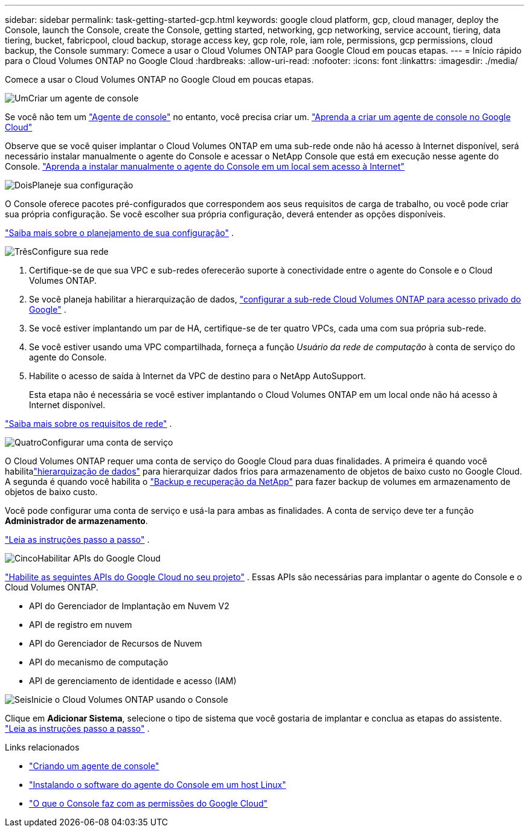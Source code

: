 ---
sidebar: sidebar 
permalink: task-getting-started-gcp.html 
keywords: google cloud platform, gcp, cloud manager, deploy the Console, launch the Console, create the Console, getting started, networking, gcp networking, service account, tiering, data tiering, bucket, fabricpool, cloud backup, storage access key, gcp role, role, iam role, permissions, gcp permissions, cloud backup, the Console 
summary: Comece a usar o Cloud Volumes ONTAP para Google Cloud em poucas etapas. 
---
= Início rápido para o Cloud Volumes ONTAP no Google Cloud
:hardbreaks:
:allow-uri-read: 
:nofooter: 
:icons: font
:linkattrs: 
:imagesdir: ./media/


[role="lead"]
Comece a usar o Cloud Volumes ONTAP no Google Cloud em poucas etapas.

.image:https://raw.githubusercontent.com/NetAppDocs/common/main/media/number-1.png["Um"]Criar um agente de console
[role="quick-margin-para"]
Se você não tem um https://docs.netapp.com/us-en/bluexp-setup-admin/concept-connectors.html["Agente de console"^] no entanto, você precisa criar um. https://docs.netapp.com/us-en/bluexp-setup-admin/task-quick-start-connector-google.html["Aprenda a criar um agente de console no Google Cloud"^]

[role="quick-margin-para"]
Observe que se você quiser implantar o Cloud Volumes ONTAP em uma sub-rede onde não há acesso à Internet disponível, será necessário instalar manualmente o agente do Console e acessar o NetApp Console que está em execução nesse agente do Console. https://docs.netapp.com/us-en/bluexp-setup-admin/task-quick-start-private-mode.html["Aprenda a instalar manualmente o agente do Console em um local sem acesso à Internet"^]

.image:https://raw.githubusercontent.com/NetAppDocs/common/main/media/number-2.png["Dois"]Planeje sua configuração
[role="quick-margin-para"]
O Console oferece pacotes pré-configurados que correspondem aos seus requisitos de carga de trabalho, ou você pode criar sua própria configuração.  Se você escolher sua própria configuração, deverá entender as opções disponíveis.

[role="quick-margin-para"]
link:task-planning-your-config-gcp.html["Saiba mais sobre o planejamento de sua configuração"] .

.image:https://raw.githubusercontent.com/NetAppDocs/common/main/media/number-3.png["Três"]Configure sua rede
[role="quick-margin-list"]
. Certifique-se de que sua VPC e sub-redes oferecerão suporte à conectividade entre o agente do Console e o Cloud Volumes ONTAP.
. Se você planeja habilitar a hierarquização de dados, https://cloud.google.com/vpc/docs/configure-private-google-access["configurar a sub-rede Cloud Volumes ONTAP para acesso privado do Google"^] .
. Se você estiver implantando um par de HA, certifique-se de ter quatro VPCs, cada uma com sua própria sub-rede.
. Se você estiver usando uma VPC compartilhada, forneça a função _Usuário da rede de computação_ à conta de serviço do agente do Console.
. Habilite o acesso de saída à Internet da VPC de destino para o NetApp AutoSupport.
+
Esta etapa não é necessária se você estiver implantando o Cloud Volumes ONTAP em um local onde não há acesso à Internet disponível.



[role="quick-margin-para"]
link:reference-networking-gcp.html["Saiba mais sobre os requisitos de rede"] .

.image:https://raw.githubusercontent.com/NetAppDocs/common/main/media/number-4.png["Quatro"]Configurar uma conta de serviço
[role="quick-margin-para"]
O Cloud Volumes ONTAP requer uma conta de serviço do Google Cloud para duas finalidades.  A primeira é quando você habilitalink:concept-data-tiering.html["hierarquização de dados"] para hierarquizar dados frios para armazenamento de objetos de baixo custo no Google Cloud.  A segunda é quando você habilita o https://docs.netapp.com/us-en/bluexp-backup-recovery/concept-backup-to-cloud.html["Backup e recuperação da NetApp"^] para fazer backup de volumes em armazenamento de objetos de baixo custo.

[role="quick-margin-para"]
Você pode configurar uma conta de serviço e usá-la para ambas as finalidades.  A conta de serviço deve ter a função *Administrador de armazenamento*.

[role="quick-margin-para"]
link:task-creating-gcp-service-account.html["Leia as instruções passo a passo"] .

.image:https://raw.githubusercontent.com/NetAppDocs/common/main/media/number-5.png["Cinco"]Habilitar APIs do Google Cloud
[role="quick-margin-para"]
https://cloud.google.com/apis/docs/getting-started#enabling_apis["Habilite as seguintes APIs do Google Cloud no seu projeto"^] . Essas APIs são necessárias para implantar o agente do Console e o Cloud Volumes ONTAP.

[role="quick-margin-list"]
* API do Gerenciador de Implantação em Nuvem V2
* API de registro em nuvem
* API do Gerenciador de Recursos de Nuvem
* API do mecanismo de computação
* API de gerenciamento de identidade e acesso (IAM)


.image:https://raw.githubusercontent.com/NetAppDocs/common/main/media/number-6.png["Seis"]Inicie o Cloud Volumes ONTAP usando o Console
[role="quick-margin-para"]
Clique em *Adicionar Sistema*, selecione o tipo de sistema que você gostaria de implantar e conclua as etapas do assistente. link:task-deploying-gcp.html["Leia as instruções passo a passo"] .

.Links relacionados
* https://docs.netapp.com/us-en/bluexp-setup-admin/task-quick-start-connector-google.html["Criando um agente de console"^]
* https://docs.netapp.com/us-en/bluexp-setup-admin/task-install-connector-on-prem.html["Instalando o software do agente do Console em um host Linux"^]
* https://docs.netapp.com/us-en/bluexp-setup-admin/reference-permissions-gcp.html["O que o Console faz com as permissões do Google Cloud"^]


